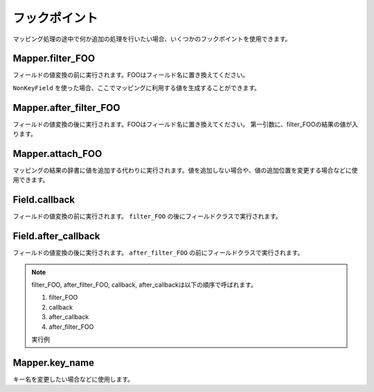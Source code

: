 ==============
フックポイント
==============

マッピング処理の途中で何か追加の処理を行いたい場合、いくつかのフックポイントを使用できます。

Mapper.filter_FOO
=================

フィールドの値変換の前に実行されます。FOOはフィールド名に置き換えてください。

``NonKeyField`` を使った場合、ここでマッピングに利用する値を生成することができます。

.. doctest::

   >>> from bpmappers import Mapper, NonKeyField
   >>> class MyMapper(Mapper):
   ...     value = NonKeyField()
   ...     def filter_value(self):
   ...         return 10
   ...
   >>> mapper = MyMapper()
   >>> mapper.as_dict()
   OrderedDict([('value', 10)])

Mapper.after_filter_FOO
=======================

フィールドの値変換の後に実行されます。FOOはフィールド名に置き換えてください。
第一引数に、filter_FOOの結果の値が入ります。

.. doctest::

   >>> from bpmappers import Mapper, NonKeyField
   >>> class MyMapper(Mapper):
   ...     value = NonKeyField()
   ...     def filter_value(self):
   ...         return "oyoyo"
   ...     
   ...     def after_filter_value(self, val):
   ...         return val.capitalize()
   ... 
   >>> mapper = MyMapper()
   >>> print(mapper.as_dict())
   OrderedDict([('value', 'Oyoyo')])


Mapper.attach_FOO
=================

マッピングの結果の辞書に値を追加する代わりに実行されます。値を追加しない場合や、値の追加位置を変更する場合などに使用できます。

.. doctest::

   >>> from bpmappers import Mapper, NonKeyField, RawField
   >>> class Point(object):
   ...     def __init__(self, x, y):
   ...         self.x = x
   ...         self.y = y
   ... 
   >>> class PointMapper(Mapper):
   ...     x = RawField("x")
   ...     y = RawField("y")
   ...
   ...     def attach_x(self, parsed, v):
   ...         parsed[v] = (v, v*v, v*v*v, v*v*v*v)
   ...
   ...     def attach_y(self, parsed, v):
   ...         parsed[v] = "y is %s" % v
   ... 
   >>> mapper = PointMapper(Point(10, 20))
   >>> print(mapper.as_dict())
   OrderedDict([(10, (10, 100, 1000, 10000)), (20, 'y is 20')])

Field.callback
==============

フィールドの値変換の前に実行されます。 ``filter_FOO`` の後にフィールドクラスで実行されます。

.. doctest::

   >>> from bpmappers import Mapper, RawField, DelegateField
   >>> class Person(object):
   ...     def __init__(self, name):
   ...        self.name = name
   ... 
   >>> class PersonInfoMapper(Mapper):
   ...     info = RawField("name", callback = lambda v : "name:%s" % v)
   ... 
   >>> 
   >>> class PersonInfoMapper2(Mapper):
   ...     info = RawField("name", callback = lambda v : "name:%s" % v)
   ...     
   ...     def filter_info(self, v):
   ...         return v+v
   ... 
   >>> mapper = PersonInfoMapper(Person("bucho"))
   >>> print(mapper.as_dict())
   OrderedDict([('info', 'name:bucho')])
   >>> mapper = PersonInfoMapper2(Person("bucho"))
   >>> print(mapper.as_dict())
   OrderedDict([('info', 'name:buchobucho')])

Field.after_callback
====================

フィールドの値変換の後に実行されます。 ``after_filter_FOO`` の前にフィールドクラスで実行されます。

.. doctest::

   >>> from bpmappers import Mapper, RawField, ListDelegateField
   >>> class Person(object):
   ...     def __init__(self, name):
   ...         self.name = name
   ... 
   >>> class Book(object):
   ...     def __init__(self, title, authors):
   ...         self.title = title
   ...         self.authors = authors
   ... 
   >>> class AuthorMapper(Mapper):
   ...     author = RawField("name")
   ... 
   >>> class BookMapper(Mapper):
   ...     title = RawField()
   ...     authors = ListDelegateField(AuthorMapper)
   ... 
   >>> book = Book("be clound", [Person("bucho"), Person("shacho")])
   >>> print(BookMapper(book).as_dict())
   OrderedDict([('title', 'be clound'), ('authors', [OrderedDict([('author', 'bucho')]), OrderedDict([('author', 'shacho')])])])
   >>> def get_vals(items):
   ...     """
   ...     辞書のリストから、値だけを取り出す関数
   ... 
   ...     >>> get_vals([{"pt":1}, {"pt":2}])
   ...     [1, 2]
   ...     """
   ...     result = []
   ...     for dic in items:
   ...         for k, v in dic.items():
   ...             result.append(v)
   ...     return result
   ... 
   >>> class BookMapperExt(Mapper):
   ...     title = RawField()
   ...     authors = ListDelegateField(AuthorMapper, after_callback=get_vals)
   ... 
   >>> book = Book("be clound", [Person("bucho"), Person("shacho")])
   >>> print(BookMapperExt(book).as_dict())
   OrderedDict([('title', 'be clound'), ('authors', ['bucho', 'shacho'])])


.. note::
   filter_FOO, after_filter_FOO, callback, after_callbackは以下の順序で呼ばれます。

   #. filter_FOO
   #. callback
   #. after_callback
   #. after_filter_FOO

   実行例

   .. doctest::

      >>> from bpmappers import Mapper, RawField, DelegateField
      >>> class Person(object):
      ...     def __init__(self, name):
      ...         self.name = name
      ... 
      >>> class PersonInfoMapper(Mapper):
      ...     info = RawField("name",
      ...                     callback= lambda v :  "( cb: %s )" % v, 
      ...                     after_callback = lambda v :  "[ after_cb: %s ]" % v)
      ...
      ...     def filter_info(self, v): 
      ...         return "< filter: %s >" % v
      ...
      ...     def after_filter_info(self, v): 
      ...         return "{ after_filter: %s }" % v
      ... 
      >>> mapper = PersonInfoMapper(Person("BP"))
      >>> print(mapper.as_dict())
      OrderedDict([('info', '{ after_filter: [ after_cb: ( cb: < filter: BP > ) ] }')])

Mapper.key_name
===============

キー名を変更したい場合などに使用します。

.. doctest::

   >>> from bpmappers import Mapper, RawField
   >>> class NameSpaceMapper(Mapper):
   ...     name = RawField()
   ...     def key_name(self, name,  value, field):
   ...         return 'namespace:%s' % name
   ...
   >>> NameSpaceMapper(dict(name='bucho')).as_dict()
   OrderedDict([('namespace:name', 'bucho')])
